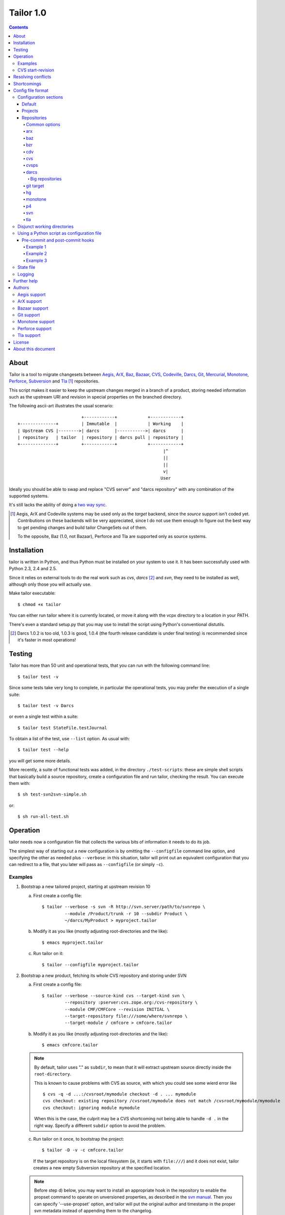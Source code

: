 .. Hey! This is reStructuredText, where "*this*" notation means an
.. italic "this" and similar oddities. See the notes at the end of
.. this file for details.

Tailor 1.0
##########

.. contents::

About
=====

Tailor is a tool to migrate changesets between Aegis_, ArX_, Baz_,
`Bazaar`_, CVS_, Codeville_, Darcs_, Git_, Mercurial_, Monotone_,
Perforce_, Subversion_ and Tla_ [#]_ repositories.

This script makes it easier to keep the upstream changes merged in
a branch of a product, storing needed information such as the upstream
URI and revision in special properties on the branched directory.

The following ascii-art illustrates the usual scenario::

                           +------------+            +------------+
  +--------------+         | Immutable  |            | Working    |
  | Upstream CVS |-------->| darcs      |----------->| darcs      |
  | repository   | tailor  | repository | darcs pull | repository |
  +--------------+         +------------+            +------------+
                                                           |^
                                                           ||
                                                           ||
                                                           v|
                                                          User

Ideally you should be able to swap and replace "CVS server" and "darcs
repository" with any combination of the supported systems.

It's still lacks the ability of doing a `two way sync`_.

.. [#] Aegis, ArX and Codeville systems may be used only as the `target`
       backend, since the `source` support isn't coded yet.
       Contributions on these backends will be very appreciated,
       since I do not use them enough to figure out the best way to
       get pending changes and build tailor ChangeSets out of them.

       To the opposite, Baz (1.0, not Bazaar), Perforce and Tla
       are supported only as source systems.

.. _aegis: http://aegis.sourceforge.net/
.. _arx: http://www.nongnu.org/arx/
.. _baz: http://bazaar-vcs.org/Baz1x
.. _bazaar: http://bazaar-vcs.org/
.. _codeville: http://www.codeville.org/
.. _cvs: http://www.nongnu.org/cvs/
.. _darcs: http://www.darcs.net/
.. _git: http://git.or.cz/
.. _mercurial: http://www.selenic.com/mercurial/
.. _monotone: http://www.monotone.ca/
.. _perforce: http://www.perforce.com/
.. _subversion: http://subversion.tigris.org/
.. _tla: http://www.gnuarch.org/arch/index.html
.. _two way sync: http://progetti.arstecnica.it/tailor/wiki/TwoWaySync


Installation
============

tailor is written in Python, and thus Python must be installed on
your system to use it.  It has been successfully used with Python 2.3,
2.4 and 2.5.

Since it relies on external tools to do the real work such as `cvs`,
`darcs` [#]_ and `svn`, they need to be installed as well, although only
those you will actually use.

Make tailor executable::

 $ chmod +x tailor

You can either run tailor where it is currently located, or move it
along with the vcpx directory to a location in your PATH.

There's even a standard setup.py that you may use to install the
script using Python's conventional distutils.

.. [#] Darcs 1.0.2 is too old, 1.0.3 is good, 1.0.4 (the fourth
       release candidate is under final testing) is recommended since
       it's faster in most operations!


Testing
=======

Tailor has more than 50 unit and operational tests, that you can
run with the following command line::

 $ tailor test -v

Since some tests take very long to complete, in particular the
operational tests, you may prefer the execution of a single suite::

 $ tailor test -v Darcs

or even a single test within a suite::

 $ tailor test StateFile.testJournal

To obtain a list of the test, use ``--list`` option.  As usual with::

 $ tailor test --help

you will get some more details.

More recently, a suite of functional tests was added, in the directory
``./test-scripts``: these are simple shell scripts that basically
build a source repository, create a configuration file and run tailor,
checking the result. You can execute them with::

 $ sh test-svn2svn-simple.sh

or::

 $ sh run-all-test.sh


Operation
=========

tailor needs now a configuration file that collects the various bits
of information it needs to do its job.

The simplest way of starting out a new configuration is by omitting
the ``--configfile`` command line option, and specifying the other as
needed plus ``--verbose``: in this situation, tailor will print out an
equivalent configuration that you can redirect to a file, that you
later will pass as ``--configfile`` (or simply ``-c``).


Examples
--------

1. Bootstrap a new tailored project, starting at upstream revision 10

   a. First create a config file::

       $ tailor --verbose -s svn -R http://svn.server/path/to/svnrepo \
                --module /Product/trunk -r 10 --subdir Product \
                ~/darcs/MyProduct > myproject.tailor

   b. Modify it as you like (mostly adjusting root-directories and the
      like)::

       $ emacs myproject.tailor

   c. Run tailor on it::

       $ tailor --configfile myproject.tailor

2. Bootstrap a new product, fetching its whole CVS repository and
   storing under SVN

   a. First create a config file::

       $ tailor --verbose --source-kind cvs --target-kind svn \
                --repository :pserver:cvs.zope.org:/cvs-repository \
                --module CMF/CMFCore --revision INITIAL \
                --target-repository file:///some/where/svnrepo \
                --target-module / cmfcore > cmfcore.tailor

   b. Modify it as you like (mostly adjusting root-directories and the
      like)::

       $ emacs cmfcore.tailor

   .. note:: By default, tailor uses "." as ``subdir``, to mean that
             it will extract upstream source directly inside the
             ``root-directory``.

             This is known to cause problems with CVS as source, with
             which you could see some wierd error like

             ::

               $ cvs -q -d ...:/cvsroot/mymodule checkout -d . ... mymodule
               cvs checkout: existing repository /cvsroot/mymodule does not match /cvsroot/mymodule/mymodule
               cvs checkout: ignoring module mymodule

             When this is the case, the culprit may be a CVS
             shortcoming not being able to handle ``-d .`` in the
             right way.  Specify a different ``subdir`` option to
             avoid the problem.

   c. Run tailor on it once, to bootstrap the project::

       $ tailor -D -v -c cmfcore.tailor

      If the target repository is on the local filesystem (ie, it
      starts with ``file:///``) and it does not exist, tailor
      creates a new empty Subversion repository at the specified
      location.

   .. note:: Before step d) below, you may want to install an
             appropriate hook in the repository to enable the
             propset command to operate on unversioned properties,
             as described in the `svn manual`__. Then you can
             specify '--use-propset' option, and tailor will
             put the original author and timestamp in the proper
             svn metadata instead of appending them to the changelog.

             Other than the annoying repository manual intervention,
             this thread__ and this other__ explain why using
             ``-r{DATE}`` may produce strange results with this setup.

   d. Run tailor again and again, to sync up with latest changes::

       $ tailor -v --configfile cmfcore.tailor

__ http://svnbook.red-bean.com/en/1.0/ch05s02.html#svn-ch-5-sect-2.1
__ http://svn.haxx.se/users/archive-2005-07/0605.shtml
__ http://svn.haxx.se/users/archive-2005-03/0596.shtml


3. Given the configuration file shown below in `Config file format`_,
   the following command::

    $ tailor --configfile example.tailor

   is equivalent to this one::

    $ tailor --configfile example.tailor tailor

   in that they operate respectively on the default project(s) or
   the ones specified on the command line (and in this case there
   is just a single default project, tailor).

   This one instead::

    $ tailor -c example.tailor tailor tailor-reverse

   operates on both projects.


CVS start-revision
------------------

With CVS, you can specify a particular *point in time* specifying
a `start-revision` with a timestamp like ``2001-12-25 23:26:48 UTC``.

To specify also a particular `branch`, prepend it before the
timestamp, as in ``unstable-branch 2001-12-25 23:26:48 UTC``.

To migrate the whole history of a specific `branch`, use something
like ``somebranch INITIAL``.


Resolving conflicts
===================

Should one of the replayed changes generate any conflict, tailor
will prompt the user to correct them. This is done after the upstream
patch has been applied and before the final commit on the target
system, so that manually tweaking the conflict can produce a clean
patch.


Shortcomings
============

Tailor currently suffers of the following reported problems:

a) It does not handle "empty" CVS checkouts, in other words you cannot
   bootstrap a project that has nothing in its CVS upstream
   repository, or from a point in time where this condition was true.

b) It's completely unsupported under Windows, evenif it now uses
   2.4's subprocess_ that seems able to hide Windows crazyness...

c) ArX and Codeville are (currently) only supported as *target*;
   Baz and Tla only as *source*.

d) Specifying ``--subdir .`` may not work, in particular when dealing
   with remote CVS repositories (it does when the CVS repository is
   on local machine).

This list will always be incomplete, but I'll do my best to keep it
short :-)

.. _subprocess: http://www.lysator.liu.se/~astrand/popen5/


Config file format
==================

When your project is composed by multiple upstream modules, it is
easier to collect such information in a single file. This is done by
specifying the `--configfile` option with a file name as argument. In
this case, tailor will read the above information from a standard
Python ConfigParser file.

For example::

    [DEFAULT]
    verbose = True
    projects = tailor

    [tailor]
    root-directory = /tmp/n9
    source = darcs:tailor
    target = svn:tailor
    state-file = tailor.state

    [tailor-reverse]
    root-directory = /tmp/n9
    source = svn:tailor
    target = darcs:tailor
    state-file = reverse.state

    [svn:tailor]
    repository = file:///tmp/testtai
    module = /project1
    subdir = svnside

    [darcs:tailor]
    repository = ~/WiP/cvsync
    subdir = darcside

The configuration may hold one or more `projects`_ and two or more
`repositories`_: project names do not contains colons ":",
repository names must and the first part of the name before the
colon specify the kind of the repository.  So, the above example
contains two projects, one that goes from `darcs` to `subversion`, the
other in the opposite direction.

The ``[DEFAULT]`` section contains the default values, that will be
used when a specific setting is missing from the particular section.

You can specify on which project tailor should operate by
giving its name on the command line, even more than one. When not
explicitly given, tailor will look at ``projects`` in the
``[DEFAULT]`` section, and if its missing it will loop over all
projects in the configuration.

The following simpler config just go in one direction, for a single
project, so no need neither for ``[DEFAULT].projects`` nor command
line arguments. Also, notice the usage of the repository short cut:
the ``source`` and ``target`` will be implicitly loaded from
`cvs:pxlib` and `hg:pxlib` respectively::

    [pxlib]
    source = cvs:
    target = hg:
    root-directory = ~/mypxlib
    start-revision = INITIAL
    subdir = pxlib

    [cvs:pxlib]
    repository = :pserver:anonymous@cvs.sf.net:/cvsroot/pxlib
    module = pxlib

    [hg:pxlib]

This will use a single directory, ``pxlib`` to contain both the source
and the target system. If you prefer keeping them separated, you just
need to specify a different directory for each repository [#]_, as in::

    [pxlib]
    source = cvs:pxlib
    target = hg:pxlib
    root-directory = ~/mypxlib
    start-revision = INITIAL

    [cvs:pxlib]
    repository = :pserver:anonymous@cvs.sf.net:/cvsroot/pxlib
    module = pxlib
    subdir = original
    delay-before-apply = 10

    [hg:pxlib]
    subdir = migrated

This will extract upstream CVS sources into ``~/mypxlib/original``,
and create a new Mercurial repository in ``~/mypxlib/migrated``.

The following example shows the syntax of Baz sources::

    [project]
    target = hg:target
    start-revision = base-0
    root-directory = /tmp/calife
    state-file = hidden
    source = baz:source

    [baz:source]
    module = calife--pam--3.0
    repository = roberto@keltia.net--2003-depot
    subdir = tla

    [hg:target]
    repository = /tmp/HG/calife-pam
    subdir = hg

Note the usage of ``hidden`` for the state file name: given the
importance of this file, that at the same time is of no interest by
the user, this will store that information `inside` the same directory
used by the target repository for its metadata, with the name
``tailor.state``.  In this particular example, it will end up as
``/tmp/calife/hg/.hg/tailor.state``.

Last, a complete example used to migrate the whole Monotone_ source
repository under Subversion_::

    [DEFAULT]
    #debug = True
    #verbose = True
    start-revision = INITIAL
    root-directory = /tmp/rootdir-Monotone
    source = monotone:
    target = svn:
    source-repository = /home/user/Monotone/monotone-database.mtn
    target-repository = file:///tmp/svn-repository
    use-propset = True

    # Projects
    [net.venge.monotone.cvssync]

    [net.venge.monotone.cvssync.attrs]

    [net.venge.monotone.de]

    [net.venge.monotone.svn_import]

    [net.venge.monotone]


    # Sources
    [monotone:net.venge.monotone.cvssync]
    module = net.venge.monotone.cvssync
    subdir = mtnside-net.venge.monotone.cvssync

    [monotone:net.venge.monotone.cvssync.attrs]
    module = net.venge.monotone.cvssync.attrs
    subdir = mtnside-net.venge.monotone.cvssync.attrs

    [monotone:net.venge.monotone.de]
    module = net.venge.monotone.de
    subdir = mtnside-net.venge.monotone.de

    [monotone:net.venge.monotone.svn_import]
    module = net.venge.monotone.svn_import
    subdir = mtnside-net.venge.monotone.svn_import

    [monotone:net.venge.monotone]
    module = net.venge.monotone
    subdir = mtnside-net.venge.monotone


    # Targets
    [svn:net.venge.monotone.cvssync]
    module = branches/net.venge.monotone.cvssync
    subdir = svnside-net.venge.monotone.cvssync

    [svn:net.venge.monotone.cvssync.attrs]
    module = branches/net.venge.monotone.cvssync.attrs
    subdir = svnside-net.venge.monotone.cvssync.attrs

    [svn:net.venge.monotone.de]
    module = branches/net.venge.monotone.de
    subdir = svnside-net.venge.monotone.de

    [svn:net.venge.monotone.svn_import]
    module = branches/net.venge.monotone.svn_import
    subdir = svnside-net.venge.monotone.svn_import

    [svn:net.venge.monotone]
    module = trunk
    subdir = svnside-net.venge.monotone

.. [#] NB: when the source and the target repositories specify
       different directories with the ``subdir`` option, tailor
       uses ``rsync`` to keep them in sync, so that tool needs
       to be installed.


Configuration sections
----------------------

Default
~~~~~~~

The ``[DEFAULT]`` section in the configuration file may set the
default value for any of the recognized options: when a value is
missing from a specific section it is looked up in this section.

One particular option, ``projects``, is meaningful only in the
``[DEFAULT]`` section: it's a comma separated list of project names,
the one that will be operated on by tailor when no project is
specified on the command line.  When the there are no ``projects``
setting nor any on the command line, tailor activates all configured
projects, in order of appearance in the config file.


Projects
~~~~~~~~

A project is identified by a section whose name does not contain any
colon (":") character, and configured with the following values:

.. note:: If a particular option is missing from the project section,
          its value is obtained looking up the same option in the
          ``[DEFAULT]`` section.

root-directory : string
  This is where all the fun will happen: this directory will contain
  the source and the target working copy, and usually the state and
  the log file. It supports the conventional `~user` to indicate user's
  home directory and defaults to the current working directory.

subdir : string
  This is the subdirectory, relative to the `root-directory`, where
  tailor will extract the source working copy. It may be '.' for some
  backend kinds. The source and target backends will use this value
  if they don't explicitly override it.

state-file : string
  Name of the state file needed to store tailor last activity. When
  this is set to ``hidden``, the state file will be named
  ``tailor.state``, possibly under the target's ``METADIR``.

source : string
  The source repository: a repository name is something like
  "darcs:somename", that will be loaded from the homonymous section
  in the configuration. As a short cut, the "somename" part may be
  omitted: in that case, the project name will be appended to the
  specified prefix.

target : string
  The counterpart of `source`, the repository that will receive the
  changes coming from there.

Non mandatory options:

verbose : bool
  Print the commands as they are executed.

debug : bool
  Print also their output.

before-commit : tuple
  This is a function name, or a sequence of function names enclosed
  by brackets, that will be executed on each changeset just before
  it get replayed on the target system: this may be used to perform
  any kind of alteration on the content of the changeset, or to skip
  some of them.

after-commit : tuple
  This is a function name, or a sequence of function names enclosed
  by brackets, that will be executed on each changeset just after
  the commit on the target system: this may be used for example to
  create a tag.

subdir : string
  The name of the subdirectory, under ``root-directory``, that will
  contain the source and target repositories/working directories.

start-revision : string
  This identifies from when tailor should start the migration. It can
  be either ``INITIAL``, to indicate the start of the history, or
  ``HEAD`` to indicate the current latest changeset, or a backend
  specific way of indicate a particular revision/tag in the history.
  See also `CVS start-revision`_ above.

patch-name-format : string
  Some backends have a distinct notion of `patch name` and `change
  log`, others just suggest a policy that the first line of the
  message is a summary, the rest if present is a more detailed
  description of the change.  With this option you can control the
  format of the name, or of the first line of the changelog.

  The prototype may contain ``%(keyword)s`` such as 'author', 'date',
  'revision', 'firstlogline', 'remaininglog' or 'project'.  It
  defaults to ``[%(project)s @ %(revision)s]`` [#]_.

  When you set it empty, as in

  ::

    [project]
    patch-name-format = ""

  tailor will keep the original changelog as is.

remove-first-log-line : bool
  Remove the first line of the upstream changelog. This is intended to
  go in pair with ``patch-name-format``, when using its 'firstlogline'
  variable to build the name of the patch.  The default is ``False``.

  A reasonable usage is::

    [DEFAULT]
    patch-name-format=[%(project)s @ %(revision)s]: %(firstlogline)s
    remove-first-log-line=True

refill-changelogs : bool
  Off by default, when active tailor reformats every changelog before
  committing on the target system.

.. [#] Modifying the changelog may have subtle consequences!
       Under darcs, for example, you may hit issue772_ by producing
       hash collisions, that happens when two distinct patches carry
       the same "unique" identifier (the hash is computed using
       *date*, *author*, *changelog* and other details, but **not**
       the actual content): the default setting, that adds a
       differentiating prefix, is safer from that point of view.

.. _issue772: http://bugs.darcs.net/issue772


Repositories
~~~~~~~~~~~~

All the section whose name contains at least one colon character
denote a repository.  A single repository may be shared by zero, one or
more projects.  The first part of the name up to the first colon
indicates the `kind` of the repository, one of ``arx``, ``baz``, ``bzr``,
``cdv``, ``cvs``, ``darcs``, ``git``, ``hg``, ``monotone``, ``p4``,
``svn`` and ``tla``.

.. note:: If a particular option is missing from the repository section,
          its value is obtained looking up the same option in the
          section of the project *currently* using the repository,
          falling back to the ``[DEFAULT]`` section.

Some options may be shared with others repositories, like in the
following example, where the common settings for the target monotone
repository are set just once::

  [DEFAULT]
  target-repository = /bigdisk/my-huge-repository.mtn
  target-keyid = test@example.com
  target-passphrase = lala
  source-repository = http://svn.someserver.com

  [productA]
  target = monotone:productA
  source = svn:sourceA

  [productB]
  target = monotone:productB
  source = darcs:sourceB

  [productC]
  target = monotone:productC
  source = svn:sourceC

  [productC_darcs]
  target = darcs:
  source = svn:sourceC

  ...

  [monotone:productA]
  module = every.thing.productA

  [monotone:productB]
  module = every.thing.productB

  [monotone:productC]
  module = every.thing.productC

  [svn:sourceA]
  module = /productA

  [darcs:sourceB]
  repository = http://some.server.com/darcs/productB

  [svn:sourceC]
  module = /productC

For some backends, for example for those that like ``darcs`` do not
make a distinction between `repository` and `working copy` and thus
the former may be assumed by ``root-directory`` (and possibly
``subdir``), the config section may be completely omitted, as done for
`productC_darcs` above.


Common options
%%%%%%%%%%%%%%

repository : string
  When a repository is used as a `source`, it must indicate its origin
  with ``repository``, and for some backends also a ``module``, but
  are not required when it's a target system, even if some backend may
  use the information to create the target repository (like ``svn``
  backend does).

subdir : string
  When the `source` and `target` repositories use different
  subdirectories, tailor uses ``rsync`` to copy the changes between
  the two after each applied changeset.  When the source repository
  basedir is a subdirectory of target basedir tailor prefixes all
  paths coming from upstream to match the relative position.

  This defaults to the project's setting.

command : string
  Backends based on external command line tool such as *svn* or
  *darcs* offers this option to impose a particular external binary to
  be used, as done below in the example about `disjunct working
  directories`_.

python-path : string
  For pythonique backends such as *bzr* and *hg* this indicates
  where the respective library is located.

encoding : string
  States the charset encoding the particular repository uses, and it's
  particularly important when it differs from local system setup, that
  you may inspect executing::

    python -m locale

encoding-errors-policy : string
  By default is *strict*, that means that Python will raise an
  exception on Unicode conversion errors. Valid options are *ignore*
  that simply skips offending glyphs and *replace* where unrecognized
  entities are replaced with a place holder.

delay-before-apply : integer
  Sometime the migration is fast enough to put the upstream server
  under an excessive load. When this is the case, you may specify
  ``delay-before-apply = 5``, that is the number of seconds tailor
  will wait before applying each changeset.

  It defaults to *None*, ie no delay at all.

post-commit-check : bool
  After each commit tailor will perform a check on the target working
  directory asserting there's no changes left. This is particularly
  useful when trying to debug source backends... at a little cost.

  *False* by default.


arx
%%%

.. no specific options

baz
%%%

.. no specific options

bzr
%%%

.. no specific options

cdv
%%%

.. no specific options

cvs
%%%

changeset-threshold : integer
  Maximum number of seconds allowed to separated commits to different
  files for them to be considered part of the same changeset.

  180 by default.

freeze-keywords : bool
  With this enabled (it is off by default) tailor will use ``-kk`` flag
  on `checkouts` and `updates` to turn off the keyword expansion. This
  may help minimizing the chance of spurious conflicts with later
  merges between different branches.

  *False* by default.

tag-entries : bool
  CVS and CVSPS repositories may turn off automatic tagging of
  entries, that tailor does by default to prevent manual interventions
  in the CVS working copy, using ``tag_entries = False``.

  *True* by default.

trim-module-components : integer
  When the checked out tree involves `CVS modules`__ on the server
  Tailor fails to build up the ChangeSets view from the ``cvs rlog``
  output, since in that case the paths that Tailor finds in the log
  refers to the real location of the entries *on the server*, and
  not, as usual, relatives to the root of the checked out tree. Of
  course, Tailor must be exact in correlating the information coming
  from the log and the actual checked out content in the filesystem,
  so in this case, by default it fails with an obscure message at
  bootstrap time.

  Given that most of the time it's simply a matter of a common prefix,
  this option offers the so called "far-from-perfect-poor-man-workaround"
  to the CVS/Tailor shortcoming, until a better solution arises.

  When you set this to an integer greater than zero, the parser will
  cut off that many components from the beginning of the pathnames it
  finds in the log.

  *0 (zero)* by default.

__ http://ximbiot.com/cvs/wiki/index.php?title=CVS--Concurrent_Versions_System_v1.12.12.1:_Reference_manual_for_Administrative_files#The_modules_file

cvsps
%%%%%

freeze-keywords : bool
  With this enabled (it is off by default) tailor will use ``-kk`` flag
  on `checkouts` and `updates` to turn off the keyword expansion. This
  may help minimizing the chance of spurious conflicts with later
  merges between different branches.

  *False* by default.

tag-entries : bool
  CVS and CVSPS repositories may turn off automatic tagging of
  entries, that tailor does by default to prevent manual interventions
  in the CVS working copy, using ``tag_entries = False``.

  *True* by default.

darcs
%%%%%

init-options : string
  By default empty, may specify options used to initialize the
  target repository, for example to use the newer ``darcs-2``.

look-for-adds : bool
  By default tailor commits only the entries explicitly mentioned by
  the upstream changeset. Sometimes this is not desiderable, maybe
  even as a quick workaround to a tailor bug. This option allows a
  more relaxed view of life using ``record --look-for-adds``.

replace-badchars : string
  Apparently some darcs repo contains some characters that are illegal
  in an XML stream. This is the case when one uses non-utf8
  accents. To be safe, you can replace them with their xml-safe
  equivalent. The given string must be a regular and valid Python
  dictionary, with each substitution keyed on the character to be
  replaced. By default it's::

    {
      '\xc1': '&#193;',
      '\xc9': '&#201;',
      '\xcd': '&#205;',
      '\xd3': '&#211;',
      '\xd6': '&#214;',
      '\xd5': '&#336;',
      '\xda': '&#218;',
      '\xdc': '&#220;',
      '\xdb': '&#368;',
      '\xe1': '&#225;',
      '\xe9': '&#233;',
      '\xed': '&#237;',
      '\xf3': '&#243;',
      '\xf6': '&#246;',
      '\xf5': '&#337;',
      '\xfa': '&#250;',
      '\xfc': '&#252;',
      '\xfb': '&#369;',
      '\xf1': '&#241;',
      '\xdf': '&#223;',
      '\xe5': '&#229;'
    }

start-revision : string
  Under darcs this may be either the name of a tag or the hash of an
  arbitrary patch in the repository, plus the ordinary ``INITIAL`` or
  ``HEAD`` symbols.

  .. note:: If you want to start from a particular patch, giving its
            hash value as ``start-revision``, you **must** use a
            ``subdir`` different from ``.``. [#]_


Big repositories
................

To migrate a big darcs repository it is faster doing a *chunked
approach*, that is using an intermediary repository where you pull say
a couple of hundreds patches at a time from the real source
repository, and then run tailor, in a loop. The following script
illustrates the method::

    mkdir /tmp/intermediary-repo
    cd /tmp/intermediary-repo
    darcs init --darcs-2
    while python -c "print 'y'*200+'d'" | darcs pull --quiet real-source-repo
    do
      tailor -c from-intermediary.tailor
    done


git target
%%%%%%%%%%

parent-repo : string
  Relative path to a git directory to use as a parent.  This is one
  way to import branches into a git repository, which creates a new
  git repository borrowing ancestry from the parent-repo.  It is quite
  a simple way, and thus believed to be quite robust, but spreads
  branches across several git repositories. If this parameter is
  not set, and ``repository`` is not set either, the branch has no
  parent.

  The alternative is to specify a ``repository`` parameter, to contain
  all git branches.  The .git directory in the working copy for each
  branch will then only contain the ``.git/index`` file.

branch : string
  The name of the branch to which to commit.  It is only used in
  single-repository mode (using ``repository``, see above).  The
  default is to use the "master" branch.

branchpoint : string
  A reference to the git commit which is the parent for the first
  revision on the branch to be imported.  It can be a tag name or any
  syntax acceptable by git (eg. something like "tag~2", if you want to
  correct the idea of where the branchpoint is).

  Since tailor generates mostly-stable SHA-1 revisions, you can
  usually also use a SHA-1 as branchpoint.  Just import your trunk
  first, find the correct SHA-1, and setup and import your branch.
  This is especially useful since the current cvs source
  implementation misses many tags.

hg
%%

.. no specific options

monotone
%%%%%%%%

keyid : string
  Monotone key id to use for commits. The specified key
  must exist on keystore. Takes precedence
  over keygenid.

keygenid : string
  Id of a new keypair to generate and store in the
  repository.
  The keypair is used for commits. Ignored if keyid is
  specified.

passphrase : string
  Passphrase to use for commits. Must be specified unless you have one
  on your .monotonerc file

custom-lua : string
  Optional custom lua script. If present, is written into _MTN/monotonerc.

p4
%%

depot-path : string
  The path within the depot indicating the root of all files that will be
  replicated.

  This is used both for determining changes as well as mapping
  file locations from changesets to the filesystem.

  Example:  ``//depot/project/main/``

p4-client : string
  The perforce client spec to use.

  Example:  ``myhostname-tailor``

p4-port : string
  The address of the perforce server.

  Example: ``perforce.mycompany.com:1666``

svn
%%%

filter-badchars : bool (or string)
  Activate (with *True*) or activate and specify (with a *string*) the
  filter on the svn log to eliminate illegal XML characters.

  *False* by default, when set to *True* the following characters are
  washed out from the upstream changes::

    allbadchars = "\x00\x01\x02\x03\x04\x05\x06\x07\x08\x09" \
                  "\x0B\x0C\x0E\x0F\x10\x11\x12\x13\x14\x15" \
                  "\x16\x17\x18\x19\x1A\x1B\x1C\x1D\x1E\x1F\x7f"

  If this is not right or enough, you can specify a string value
  instead of the boolean flag, containing the characters to omit, as
  in::

    filter-badchars=\x00\x01

use-propset : bool
  Indicate that tailor is allowed to properly inject the upstream
  changeset's author and timestamp into the target repository.  As
  stated above, this requires a manual intervention on the repository
  itself and thus is off by default, and tailor simply appends those
  values to the changelog.  When active at bootstrap time and the
  repository is local, tailor creates automatically a minimal
  ``hooks/pre-revprop-change`` script inside the repository, so no
  other intervention is needed.

  *False* by default.

propset-date : bool
  By default *True*, can be used to avoid setting the ``svn:date``
  property on the Subversion revision, and thus problem with
  ``-r{DATE}`` mentioned above.  When this is *False*, the original
  timestamp gets appended to the revision log.

use-limit : bool
  By default *True*, should be set to *False* when using old
  Subversion clients, since ``log --limit`` was introduced with
  version 1.2. By using this option tailor can fetch just the
  revision it needs, instead of transfering whole history log.

commit-all-files : bool
  By default *True*, commits all files from current changeset. Lets
  Subversion check the changes self.
  Set it to *False*, then whish to commits only changed files, that
  tailor detects, perhaps a network speedup.  But a  *False* can be
  insert an extra revision on long dep paths with lot of files. You
  would see two revisions on target, where the source have only one.
  For a true convert should leave it *True*.

trust-root : bool
  Tailor by default verifies that the specified ``repository``
  effectively points to the root of a Subversion repository,
  eventually splitting it and adjusting ``module`` accordingly.  This
  is sometimes undesiderable, for example when the root isn't public
  and cannot be listed.  Setting this option to *True* disable the
  check and tailor takes the given ``repository`` and ``module`` as-is.

ignore-externals : bool
  By default the Subversion backend does not consider the external
  references defined in the source repository.  This option force
  Tailor to behave as it did up to 0.9.20.

svn-tags : string
  Name of the directory used for tags: tailor will copy tagged
  revisions under this directory.

  ``/tags`` by default.

svn-branches : string
  Name of the directory used for branches: tailor will copy branches
  under that directory.

  ``/branches`` by default.

  .. note:: Target module for branches **must** start with ``branches/``.
            Every branch must configure in a single-repository mode.

            Example: ``module = branches/branch.name``

tla
%%%

.. no specific options


.. [#] This is because when you use ``subdir = .`` tailor uses
       ``darcs pull`` instead of ``darcs get``, and the former does
       not accept the option ``--to-match``.


Disjunct working directories
----------------------------

A particular case happens when the ``subdir`` specified in the
*source* is different from the one in *target* as in::

  [tailor-d1-to-d2]
  patch-name-format = ''
  source = darcs:source
  target = darcs:target
  start-revision = INITIAL

  [darcs:source]
  repository = http://darcs.arstecnica.it/tailor
  subdir = tailor_d1

  [darcs:target]
  darcs-command = /usr/local/bin/darcs2
  init-options = --darcs-2
  subdir = tailor_d2

In this particular case, the *kind* may be the same, allowing
particular migrations between the same kind of VC, as showed.

Tailor will use ``rsync`` to move the changes applied in the
source subdirectory to the target one.


Using a Python script as configuration file
-------------------------------------------

Instead of executing ``tailor --configfile project.tailor.conf``
you can prepend the following signature to the config itself::

  #!/usr/bin/env /path/to/tailor

Giving execute mode to it will permit the launch of the tailor
process by running the config script directly::

  $ ./project.tailor.conf

When a config file is signed in this way [#]_, either you pass it as
argument to ``--configfile`` or executed as above, tailor will
actually execute it as a full fledged Python script, that may define
functions that alter the behaviour of tailor itself.

Pre-commit and post-commit hooks
~~~~~~~~~~~~~~~~~~~~~~~~~~~~~~~~

A common usage of this functionality is to define so called `hooks`,
sequences of functions that are executed at particular points in
the tailorization process.

Example 1
%%%%%%%%%

Just to illustrate the functionality, consider the following example::

    #!/usr/bin/env tailor

    """
    [DEFAULT]
    debug = False
    verbose = True

    [project]
    target = bzr:target
    root-directory = /tmp/prova
    state-file = tailor.state
    source = darcs:source
    before-commit = before
    after-commit = after
    start-revision = Almost arbitrarily tagging this as version 0.8

    [bzr:target]
    python-path = /opt/src/bzr.dev
    subdir = bzrside

    [darcs:source]
    repository = /home/lele/WiP/cvsync
    subdir = darcside
    """

    def before(wd, changeset):
        print "BEFORE", changeset
        changeset.author = "LELE"
        return changeset

    def after(wd, changeset):
        print "AFTER", changeset

With the above in a `script` called say ``tester``, just doing::

    $ chmod 755 tester
    $ ./tester

will migrate the history from a darcs repository to a Bazaar one,
forcing the author to a well-known name :-)

Example 2
%%%%%%%%%

A pre commit hook may even alter the content of the files. The
following function replaces the DOS end-of-line convention with the
UNIX one::

    def newlinefix(wd, changeset):
        from pyutil import lineutil
        lineutil.lineify_all_files(wd.basedir, strip=True,
                                   dirpruner=lineutil.darcs_metadir_dirpruner,
                                   filepruner=lineutil.source_code_filepruner)
        return True

It uses zooko's pyutil[#]_ toolset.  Another approach would be looping
over changeset.entries and operating only on added or changed entries.

Example 3
%%%%%%%%%

This loops over the file touched by a particular changeset and tries
to reindent it if it's a Python file::

    def reindent_em(wd, changeset):
        import reindent
        import os

        for entry in changeset.entries:
            fname = os.path.join(wd.basedir, entry.name)

            try:
                if fname[-3:] == '.py':
                    reindent.check(fname)
            except Exception, le:
                print "got an exception from attempt to reindent" \
                      " (maybe that file wasn't Python code?):" \
                      " changeset entry: %s, exception:" \
                      " %s %s %s" % (entry, type(le), repr(le),
                                     hasattr(le, 'args') and le.args,)
                raise le
        return True

You have to find reindent.py in your Python distribution and put it
in your python path. **Beware** that this has some drawbacks: be sure
to read `ticket 8`_ annotations if you use it.

.. [#] Tailor does actually read just the first two bytes from the
       file, and compare them with "#!", so you are free to choose
       whatever syntax works in your environment.

.. [#] Available either at https://yumyum.zooko.com:19144/pub/repos/pyutil
       or http://zooko.com/repos/pyutil.

.. _ticket 8: http://progetti.arstecnica.it/tailor/ticket/8


State file
----------

The state file stores two things: the last upstream revision that
has been applied to the tree, and a sequence of pending (not yet
applied) changesets, that may be empty. In the latter case, tailor
will fetch latest changes from the upstream repository.


Logging
-------

Tailor uses the Python's logging module to emit noise. Its basic
configuration is hardwired and corresponds to the following::

    [formatters]
    keys = console

    [formatter_console]
    format =  %(asctime)s [%(levelname).1s] %(message)s
    datefmt = %H:%M:%S

    [loggers]
    keys = root

    [logger_root]
    level = INFO
    handlers = console

    [handlers]
    keys = console

    [handler_console]
    class = StreamHandler
    formatter = console
    args = (sys.stdout,)
    level = INFO

Another handler is added at runtime that appends any message in a file
named ``projectname.log`` inside the root directory. This file
contains much more details than those usually reaching the console,
and may be of some help to understand what went wrong.

However, you can completely override the default adding a
*supersection* ``[[logging]]`` to the configuration file, something
like::

    # ... usual tailor config ...
    [project]
    source = bzr:source
    target = hg:target

    # Here ends tailor config, and start the one for the logging
    # module

    [[logging]]

    [logger_tailor.BzrRepository]
    level = DEBUG
    handlers = tailor.source

    [handler_tailor.source]
    class = SMTPHandler
    args = ('localhost', 'from@abc', ['tailor@abc'], 'Tailor log')


Further help
============

See the output of ``tailor -h`` for some further tips.  The official
documentation is available as a set of `wiki pages`_ managed by a
Trac_ instance, but there is also `this page`_ on the Darcs wiki
that may give you some other hints.

The development of Tailor is mainly driven by user requests at this
point, and the preferred comunication medium is the dedicated `mailing
list`_ [#]_.

.. _wiki pages:
   http://progetti.arstecnica.it/tailor/

.. _this page:
   http://www.darcs.net/DarcsWiki/Tailor

.. _mailing list:
   http://lists.zooko.com/mailman/listinfo/tailor

.. _trac:
   http://trac.edgewall.org/

I will be more than happy to answer any doubt, question or suggestion
you may have on it. I'm usually hanging out as "lelit" on the
``#tailor`` IRC channel on the `freenode.net` network. Do not hesitate
to contact me either by email or chatting there.

.. [#] I wish to say a big `Thank you` to `Zooko <zooko@zooko.com>`_,
       for hosting the ML and for supporting Tailor in several ways,
       from suggestions to bug reporting and fixing.


Authors
=======

Lele Gaifax <lele@nautilus.homeip.net>

Since I'm not currently using all the supported systems (so little
time, so many VCSs...) I'm not in position to test them out properly,
but I'll do my best to keep them in sync, maybe with your support :-)

Aegis support
-------------

Aegis_ support was contributed by `Walter Franzini
<walter.franzini@gmail.com>`_.

ArX support
-----------

ArX_ support was contributed by `Walter Landry <wlandry@caltech.edu>`_.

Bazaar support
--------------

`Bazaar`_ support was contributed by `Johan Rydberg
<jrydberg@gnu.org>`_.  Nowadays it's being maintained by `Lalo Martins
<lalo.martins@gmail.com>`_.

Git support
-----------

`Git`_ support was contributed by `Todd Mokros
<tmokros@tmokros.net>`_.

Monotone support
----------------

Monotone_ support was kindly contributed by `Markus Schiltknecht
<markus@bluegap.ch>`_ and further developed by `rghetta
<birrachiara@tin.it>`_, that was able to linearize the multi-headed
monotone history into something tailor groks. Kudos!
More recently, `Henry Nestler <henry@bigfoot.de>`_ contributed
various enhancements, like using ``automate`` instead ``list`` and tag
support.

Perforce support
----------------

Perforce_ support was kindly contributed by `Dustin Sallings
<dustin@spy.net>`_.

Tla support
-----------

Tla_ support was contributed by `Robin Farine
<robin.farine@terminus.org>`_.


License
=======

Tailor is `free software`__: you can redistribute it and/or modify
it under the terms of the `GNU General Public License` as published by
the Free Software Foundation, either version 3 of the License, or
(at your option) any later version.

This program is distributed in the hope that it will be useful,
but **without any warranty**; without even the implied warranty of
**merchantability** or **fitness for a particular purpose**.  See the
GNU General Public License for more details.

You should have received a copy of the GNU General Public License
along with this program in the file ``COPYING``.  If not, see `this
web page`__.

__ http://www.gnu.org/philosophy/free-sw.html
__ http://www.fsf.org/licensing/licenses/gpl.html


About this document
===================

This document and most of the internal documentation use the
reStructuredText format so that it can be easily converted into other
formats, such as HTML.  For more information about this, please see:

  http://docutils.sourceforge.net/rst.html


.. vim:ft=rest
.. Local Variables:
.. mode: rst
.. End:
